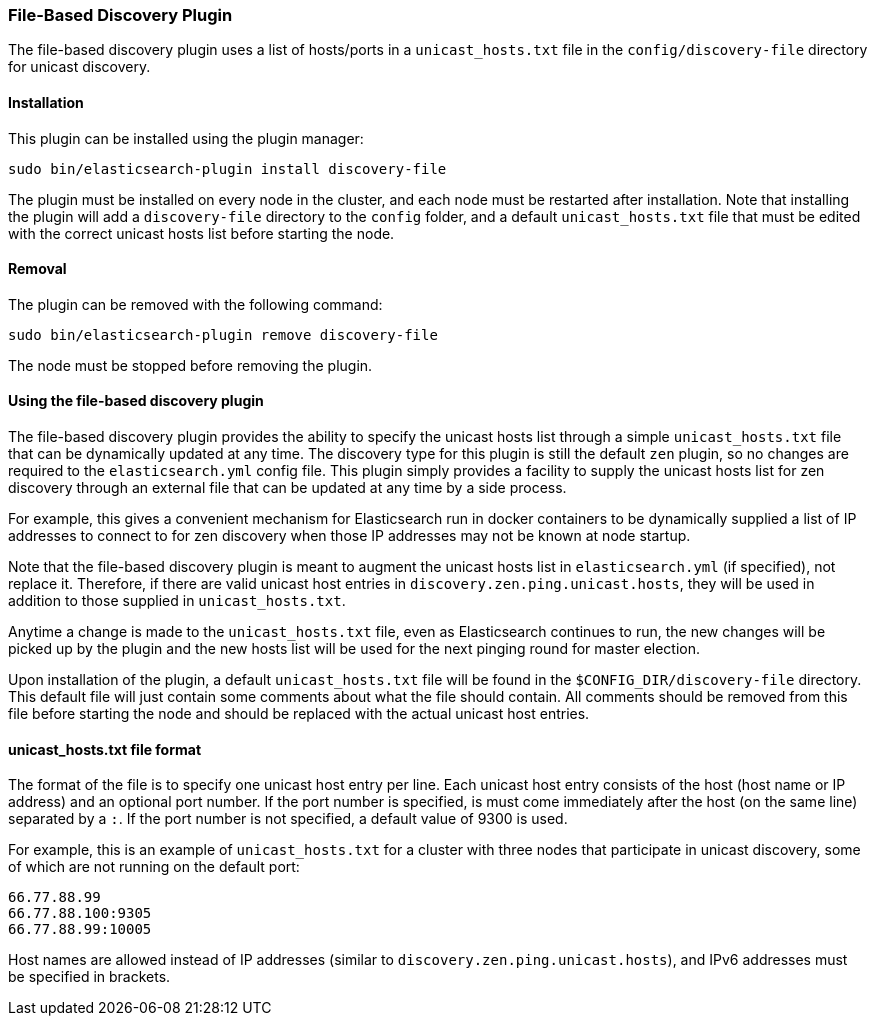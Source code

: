 [[discovery-file]]
=== File-Based Discovery Plugin

The file-based discovery plugin uses a list of hosts/ports in a `unicast_hosts.txt` file 
in the `config/discovery-file` directory for unicast discovery.

[[discovery-file-install]]
[float]
==== Installation

This plugin can be installed using the plugin manager:

[source,sh]
----------------------------------------------------------------
sudo bin/elasticsearch-plugin install discovery-file
----------------------------------------------------------------

The plugin must be installed on every node in the cluster, and each node must
be restarted after installation. Note that installing the plugin will add a
`discovery-file` directory to the `config` folder, and a default `unicast_hosts.txt`
file that must be edited with the correct unicast hosts list before starting the node.

[[discovery-file-remove]]
[float]
==== Removal

The plugin can be removed with the following command:

[source,sh]
----------------------------------------------------------------
sudo bin/elasticsearch-plugin remove discovery-file
----------------------------------------------------------------

The node must be stopped before removing the plugin.

[[discovery-file-usage]]
[float]
==== Using the file-based discovery plugin

The file-based discovery plugin provides the ability to specify the 
unicast hosts list through a simple `unicast_hosts.txt` file that can
be dynamically updated at any time.  The discovery type for this plugin
is still the default `zen` plugin, so no changes are required to the 
`elasticsearch.yml` config file.  This plugin simply provides a facility
to supply the unicast hosts list for zen discovery through an external
file that can be updated at any time by a side process.  

For example, this gives a convenient mechanism for Elasticsearch run 
in docker containers to be dynamically supplied a list of IP addresses
to connect to for zen discovery when those IP addresses may not be 
known at node startup.  

Note that the file-based discovery plugin is meant to augment the unicast
hosts list in `elasticsearch.yml` (if specified), not replace it.  Therefore,
if there are valid unicast host entries in `discovery.zen.ping.unicast.hosts`,
they will be used in addition to those supplied in `unicast_hosts.txt`.

Anytime a change is made to the `unicast_hosts.txt` file, even as Elasticsearch
continues to run, the new changes will be picked up by the plugin and the
new hosts list will be used for the next pinging round for master election.

Upon installation of the plugin, a default `unicast_hosts.txt` file will
be found in the `$CONFIG_DIR/discovery-file` directory.  This default file
will just contain some comments about what the file should contain.  All
comments should be removed from this file before starting the node and 
should be replaced with the actual unicast host entries.

[[discovery-file-format]]
[float]
==== unicast_hosts.txt file format

The format of the file is to specify one unicast host entry per line.  
Each unicast host entry consists of the host (host name or IP address) and
an optional port number.  If the port number is specified, is must 
come immediately after the host (on the same line) separated by a `:`. 
If the port number is not specified, a default value of 9300 is used.  

For example, this is an example of `unicast_hosts.txt` for a cluster with
three nodes that participate in unicast discovery, some of which are not
running on the default port:

[source,txt]
----------------------------------------------------------------
66.77.88.99
66.77.88.100:9305
66.77.88.99:10005
----------------------------------------------------------------

Host names are allowed instead of IP addresses (similar to 
`discovery.zen.ping.unicast.hosts`), and IPv6 addresses must be 
specified in brackets. 
